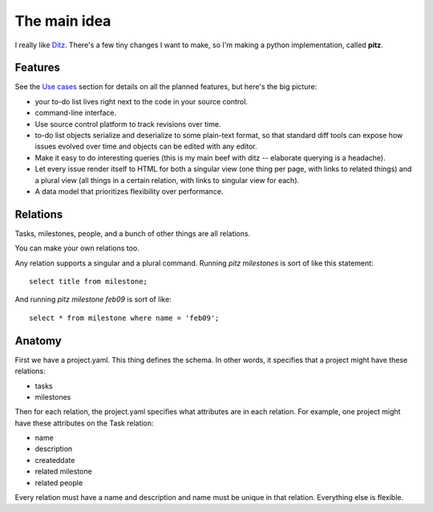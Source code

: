 +++++++++++++
The main idea
+++++++++++++

I really like `Ditz`_.  There's a few tiny changes I want to make, so
I'm making a python implementation, called **pitz**.

.. _Ditz: http://ditz.rubyforge.org


Features
========

See the `Use cases`_ section for details on all the planned features,
but here's the big picture:

* your to-do list lives right next to the code in your source control.
* command-line interface.
* Use source control platform to track revisions over time.
* to-do list objects serialize and deserialize to some plain-text format, so
  that standard diff tools can expose how issues evolved over time and
  objects can be edited with any editor.
* Make it easy to do interesting queries (this is my main beef with ditz
  -- elaborate querying is a headache).
* Let every issue render itself to HTML for both a singular view (one
  thing per page, with links to related things) and a plural view (all
  things in a certain relation, with links to singular view for each).
* A data model that prioritizes flexibility over performance.

.. _`Use cases`: use-cases.html

Relations
=========

Tasks, milestones, people, and a bunch of other things are all
relations.

You can make your own relations too.

Any relation supports a singular and a plural command.  Running `pitz
milestones` is sort of like this statement::

    select title from milestone;

And running `pitz milestone feb09` is sort of like::

    select * from milestone where name = 'feb09';

Anatomy
=======

First we have a project.yaml.  This thing defines the schema.  In other
words, it specifies that a project might have these relations:

* tasks
* milestones

Then for each relation, the project.yaml specifies what attributes are
in each relation.  For example, one project might have these attributes
on the Task relation:

* name
* description
* createddate
* related milestone
* related people

Every relation must have a name and description and name must be
unique in that relation.  Everything else is flexible.
